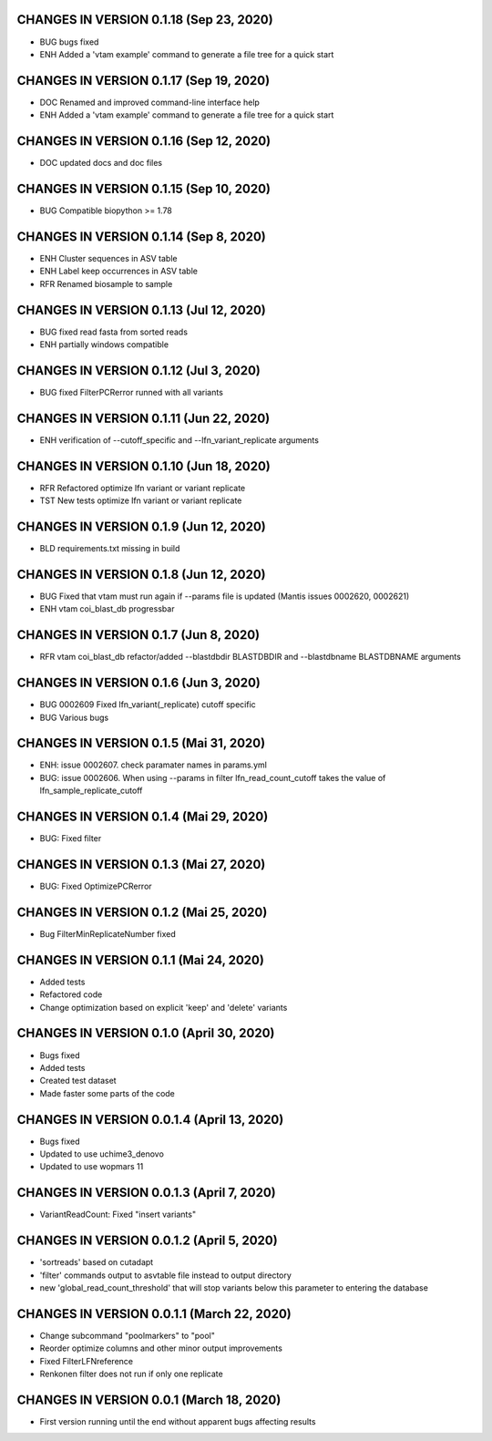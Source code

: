 CHANGES IN VERSION 0.1.18 (Sep 23, 2020)
--------------------------------------------------

- BUG bugs fixed
- ENH Added a 'vtam example' command to generate a file tree for a quick start

CHANGES IN VERSION 0.1.17 (Sep 19, 2020)
--------------------------------------------------

- DOC Renamed and improved command-line interface help
- ENH Added a 'vtam example' command to generate a file tree for a quick start

CHANGES IN VERSION 0.1.16 (Sep 12, 2020)
--------------------------------------------------

- DOC updated docs and doc files

CHANGES IN VERSION 0.1.15 (Sep 10, 2020)
--------------------------------------------------

- BUG Compatible biopython >= 1.78

CHANGES IN VERSION 0.1.14 (Sep 8, 2020)
--------------------------------------------------

- ENH Cluster sequences in ASV table
- ENH Label keep occurrences in ASV table
- RFR Renamed biosample to sample

CHANGES IN VERSION 0.1.13 (Jul 12, 2020)
--------------------------------------------------

- BUG fixed read fasta from sorted reads
- ENH partially windows compatible

CHANGES IN VERSION 0.1.12 (Jul 3, 2020)
--------------------------------------------------

- BUG fixed FilterPCRerror runned with all variants

CHANGES IN VERSION 0.1.11 (Jun 22, 2020)
--------------------------------------------------

- ENH verification of --cutoff_specific and --lfn_variant_replicate arguments

CHANGES IN VERSION 0.1.10 (Jun 18, 2020)
--------------------------------------------------

- RFR Refactored optimize lfn variant or variant replicate
- TST New tests optimize lfn variant or variant replicate

CHANGES IN VERSION 0.1.9 (Jun 12, 2020)
--------------------------------------------------

- BLD requirements.txt missing in build

CHANGES IN VERSION 0.1.8 (Jun 12, 2020)
--------------------------------------------------

- BUG Fixed that vtam must run again if --params file is updated (Mantis issues 0002620, 0002621) 
- ENH vtam coi_blast_db progressbar

CHANGES IN VERSION 0.1.7 (Jun 8, 2020)
--------------------------------------------------

- RFR vtam coi_blast_db refactor/added --blastdbdir BLASTDBDIR and --blastdbname BLASTDBNAME arguments

CHANGES IN VERSION 0.1.6 (Jun 3, 2020)
--------------------------------------------------

- BUG 0002609 Fixed lfn_variant(_replicate) cutoff specific
- BUG Various bugs

CHANGES IN VERSION 0.1.5 (Mai 31, 2020)
--------------------------------------------------

- ENH: issue 0002607. check paramater names in params.yml
- BUG: issue 0002606. When using --params in filter lfn_read_count_cutoff takes the value of lfn_sample_replicate_cutoff

CHANGES IN VERSION 0.1.4 (Mai 29, 2020)
--------------------------------------------------

- BUG: Fixed filter

CHANGES IN VERSION 0.1.3 (Mai 27, 2020)
--------------------------------------------------

- BUG: Fixed OptimizePCRerror

CHANGES IN VERSION 0.1.2 (Mai 25, 2020)
--------------------------------------------------

- Bug FilterMinReplicateNumber fixed

CHANGES IN VERSION 0.1.1 (Mai 24, 2020)
--------------------------------------------------

- Added tests
- Refactored code
- Change optimization based on explicit 'keep' and 'delete' variants

CHANGES IN VERSION 0.1.0 (April 30, 2020)
--------------------------------------------------

- Bugs fixed
- Added tests
- Created test dataset
- Made faster some parts of the code

CHANGES IN VERSION 0.0.1.4 (April 13, 2020)
--------------------------------------------------

- Bugs fixed
- Updated to use uchime3_denovo
- Updated to use wopmars 11

CHANGES IN VERSION 0.0.1.3 (April 7, 2020)
--------------------------------------------------

- VariantReadCount: Fixed "insert variants"

CHANGES IN VERSION 0.0.1.2 (April 5, 2020)
--------------------------------------------------

- 'sortreads' based on cutadapt
- 'filter' commands output to asvtable file instead to output directory
- new 'global_read_count_threshold' that will stop variants below this parameter to entering the database

CHANGES IN VERSION 0.0.1.1 (March 22, 2020)
--------------------------------------------------

- Change subcommand "poolmarkers" to "pool"
- Reorder optimize columns and other minor output improvements
- Fixed FilterLFNreference
- Renkonen filter does not run if only one replicate

CHANGES IN VERSION 0.0.1 (March 18, 2020)
--------------------------------------------------

-  First version running until the end without apparent bugs affecting results


